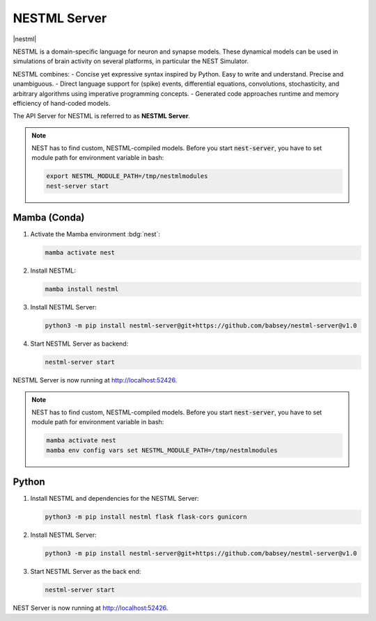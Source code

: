 .. _setup-nestml-server:

NESTML Server
=============

|nestml|

NESTML is a domain-specific language for neuron and synapse models. These dynamical models can be used in simulations of
brain activity on several platforms, in particular the NEST Simulator.

NESTML combines:
- Concise yet expressive syntax inspired by Python. Easy to write and understand. Precise and unambiguous.
- Direct language support for (spike) events, differential equations, convolutions, stochasticity, and arbitrary
algorithms using imperative programming concepts.
- Generated code approaches runtime and memory efficiency of hand-coded models.

.. info::

   We tested nestml and nestml-server with Python 3.11.

.. seeAlso::
   Read the full installation guide of NESTML :doc:`here <nestml:installation>`.

The API Server for NESTML is referred to as **NESTML Server**.

.. note::
   NEST has to find custom, NESTML-compiled models. Before you start :code:`nest-server`, you have to set module path
   for environment variable in bash:

   .. code-block:: bash

      export NESTML_MODULE_PATH=/tmp/nestmlmodules
      nest-server start


Mamba (Conda)
-------------

#. Activate the Mamba environment :bdg:`nest`:

   .. code-block:: bash

      mamba activate nest

#. Install NESTML:

   .. code-block:: bash

      mamba install nestml

#. Install NESTML Server:

   .. code-block:: bash

      python3 -m pip install nestml-server@git+https://github.com/babsey/nestml-server@v1.0

#. Start NESTML Server as backend:

   .. code-block:: bash

      nestml-server start

NESTML Server is now running at http://localhost:52426.

.. note::
   NEST has to find custom, NESTML-compiled models. Before you start :code:`nest-server`, you have to set module path
   for environment variable in bash:

   .. code-block:: bash

      mamba activate nest
      mamba env config vars set NESTML_MODULE_PATH=/tmp/nestmlmodules

Python
------


#. Install NESTML and dependencies for the NESTML Server:

   .. code-block:: bash

      python3 -m pip install nestml flask flask-cors gunicorn

#. Install NESTML Server:

   .. code-block:: bash

      python3 -m pip install nestml-server@git+https://github.com/babsey/nestml-server@v1.0

#. Start NESTML Server as the back end:

   .. code-block:: bash

      nestml-server start

NEST Server is now running at http://localhost:52426.
